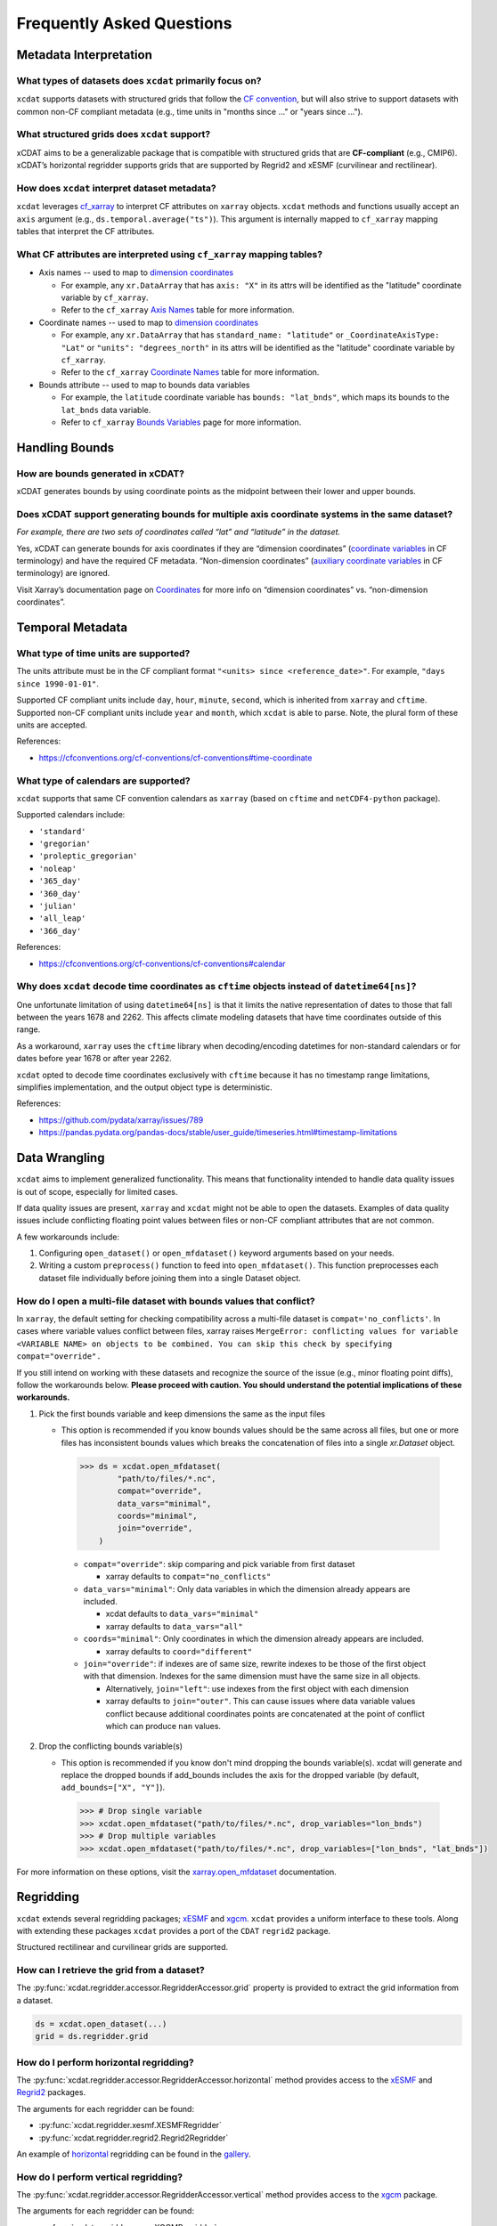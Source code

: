 ==========================
Frequently Asked Questions
==========================

Metadata Interpretation
-----------------------

What types of datasets does ``xcdat`` primarily focus on?
~~~~~~~~~~~~~~~~~~~~~~~~~~~~~~~~~~~~~~~~~~~~~~~~~~~~~~~~~
``xcdat`` supports datasets with structured grids that follow the `CF convention`_, but
will also strive to support datasets with common non-CF compliant metadata (e.g., time
units in "months since ..." or "years since ...").

.. _CF convention: http://cfconventions.org/

What structured grids does ``xcdat`` support?
~~~~~~~~~~~~~~~~~~~~~~~~~~~~~~~~~~~~~~~~~~~~~~~~~~~~~~~~~
xCDAT aims to be a generalizable package that is compatible with structured grids that
are **CF-compliant** (e.g., CMIP6). xCDAT’s horizontal regridder supports grids that are
supported by Regrid2 and xESMF  (curvilinear and rectilinear).

How does ``xcdat`` interpret dataset metadata?
~~~~~~~~~~~~~~~~~~~~~~~~~~~~~~~~~~~~~~~~~~~~~~
``xcdat`` leverages `cf_xarray`_ to interpret CF attributes on ``xarray`` objects.
``xcdat`` methods and functions usually accept an ``axis`` argument (e.g.,
``ds.temporal.average("ts")``). This argument is internally mapped to ``cf_xarray``
mapping tables that interpret the CF attributes.

.. _cf_xarray: https://cf-xarray.readthedocs.io/en/latest/index.html

What CF attributes are interpreted using ``cf_xarray`` mapping tables?
~~~~~~~~~~~~~~~~~~~~~~~~~~~~~~~~~~~~~~~~~~~~~~~~~~~~~~~~~~~~~~~~~~~~~~

* Axis names -- used to map to `dimension coordinates`_

  * For example, any ``xr.DataArray`` that has ``axis: "X"`` in its attrs will be
    identified as the "latitude" coordinate variable by ``cf_xarray``.
  * Refer to the ``cf_xarray`` `Axis Names`_ table for more information.

* Coordinate names -- used to map to `dimension coordinates`_

  * For example, any ``xr.DataArray`` that has ``standard_name: "latitude"`` or
    ``_CoordinateAxisType: "Lat"`` or ``"units": "degrees_north"`` in its attrs will be
    identified as the "latitude" coordinate variable by ``cf_xarray``.
  * Refer to the ``cf_xarray`` `Coordinate Names`_ table for more information.

* Bounds attribute -- used to map to bounds data variables

  * For example, the ``latitude`` coordinate variable has ``bounds: "lat_bnds"``, which
    maps its bounds to the ``lat_bnds`` data variable.
  * Refer to ``cf_xarray`` `Bounds Variables`_ page for more information.

.. _dimension coordinates: https://docs.xarray.dev/en/stable/user-guide/data-structures.html#coordinates
.. _Axis Names: https://cf-xarray.readthedocs.io/en/latest/coord_axes.html#axis-names
.. _Coordinate Names: https://cf-xarray.readthedocs.io/en/latest/coord_axes.html#coordinate-names
.. _Bounds Variables: https://cf-xarray.readthedocs.io/en/latest/bounds.html

Handling Bounds
---------------

How are bounds generated in xCDAT?
~~~~~~~~~~~~~~~~~~~~~~~~~~~~~~~~~~
xCDAT generates bounds by using coordinate points as the midpoint between their lower
and upper bounds.

Does xCDAT support generating bounds for multiple axis coordinate systems in the same dataset?
~~~~~~~~~~~~~~~~~~~~~~~~~~~~~~~~~~~~~~~~~~~~~~~~~~~~~~~~~~~~~~~~~~~~~~~~~~~~~~~~~~~~~~~~~~~~~~
*For example, there are two sets of coordinates called “lat” and “latitude” in the dataset.*

Yes, xCDAT can generate bounds for axis coordinates if they are  “dimension coordinates”
(`coordinate variables`_ in CF terminology) and have the required CF metadata.
“Non-dimension coordinates” (`auxiliary coordinate variables`_ in CF terminology) are
ignored.

Visit Xarray’s documentation page on `Coordinates`_ for more info on “dimension
coordinates” vs. “non-dimension coordinates”.

.. _coordinate variables: https://docs.xarray.dev/en/stable/user-guide/data-structures.html#coordinates
.. _auxiliary coordinate variables: https://docs.xarray.dev/en/stable/user-guide/data-structures.html#coordinates
.. _Coordinates: https://docs.xarray.dev/en/stable/user-guide/data-structures.html#coordinates

Temporal Metadata
-----------------

What type of time units are supported?
~~~~~~~~~~~~~~~~~~~~~~~~~~~~~~~~~~~~~~~~~~~~~~~~~~~~~~~~~~~~~~~~~~~~~~

The units attribute must be in the CF compliant format
``"<units> since <reference_date>"``. For example, ``"days since 1990-01-01"``.

Supported CF compliant units include ``day``, ``hour``, ``minute``, ``second``,
which is inherited from ``xarray`` and ``cftime``. Supported non-CF compliant units
include ``year`` and ``month``, which ``xcdat`` is able to parse. Note, the plural form of
these units are accepted.

References:

* https://cfconventions.org/cf-conventions/cf-conventions#time-coordinate

What type of calendars are supported?
~~~~~~~~~~~~~~~~~~~~~~~~~~~~~~~~~~~~~~~~~~~~~~~~~~~~~~~~~~~~~~~~~~~~~~

``xcdat`` supports that same CF convention calendars as ``xarray`` (based on
``cftime`` and ``netCDF4-python`` package).

Supported calendars include:

* ``'standard'``
* ``'gregorian'``
* ``'proleptic_gregorian'``
* ``'noleap'``
* ``'365_day'``
* ``'360_day'``
* ``'julian'``
* ``'all_leap'``
* ``'366_day'``

References:

* https://cfconventions.org/cf-conventions/cf-conventions#calendar

Why does ``xcdat`` decode time coordinates as ``cftime`` objects instead of ``datetime64[ns]``?
~~~~~~~~~~~~~~~~~~~~~~~~~~~~~~~~~~~~~~~~~~~~~~~~~~~~~~~~~~~~~~~~~~~~~~~~~~~~~~~~~~~~~~~~~~~~~~~

One unfortunate limitation of using ``datetime64[ns]`` is that it limits the native
representation of dates to those that fall between the years 1678 and 2262. This affects
climate modeling datasets that have time coordinates outside of this range.

As a workaround, ``xarray`` uses the ``cftime`` library when decoding/encoding
datetimes for non-standard calendars or for dates before year 1678 or after year 2262.

``xcdat`` opted to decode time coordinates exclusively with ``cftime`` because it
has no timestamp range limitations, simplifies implementation, and the output object
type is deterministic.

References:

* https://github.com/pydata/xarray/issues/789
* https://pandas.pydata.org/pandas-docs/stable/user_guide/timeseries.html#timestamp-limitations

Data Wrangling
--------------

``xcdat`` aims to implement generalized functionality. This means that functionality
intended to handle data quality issues is out of scope, especially for limited cases.

If data quality issues are present, ``xarray`` and ``xcdat`` might not be able to open
the datasets. Examples of data quality issues include conflicting floating point values
between files or non-CF compliant attributes that are not common.

A few workarounds include:

1. Configuring ``open_dataset()`` or ``open_mfdataset()`` keyword arguments based on
   your needs.
2. Writing a custom ``preprocess()`` function to feed into ``open_mfdataset()``. This
   function preprocesses each dataset file individually before joining them into a single
   Dataset object.

How do I open a multi-file dataset with bounds values that conflict?
~~~~~~~~~~~~~~~~~~~~~~~~~~~~~~~~~~~~~~~~~~~~~~~~~~~~~~~~~~~~~~~~~~~~
In ``xarray``, the default setting for checking compatibility across a multi-file dataset
is ``compat='no_conflicts'``. In cases where variable values conflict between files,
xarray raises ``MergeError: conflicting values for variable <VARIABLE NAME> on objects
to be combined. You can skip this check by specifying compat="override".``

If you still intend on working with these datasets and recognize the source of the issue
(e.g., minor floating point diffs), follow the workarounds below. **Please proceed with
caution. You should understand the potential implications of these workarounds.**

1. Pick the first bounds variable and keep dimensions the same as the input files

   - This option is recommended if you know bounds values should be the same across all
     files, but one or more files has inconsistent bounds values which breaks the
     concatenation of files into a single `xr.Dataset` object.

    .. code-block:: python

      >>> ds = xcdat.open_mfdataset(
              "path/to/files/*.nc",
              compat="override",
              data_vars="minimal",
              coords="minimal",
              join="override",
          )

    - ``compat="override"``: skip comparing and pick variable from first dataset

      - xarray defaults to ``compat="no_conflicts"``

    - ``data_vars="minimal"``: Only data variables in which the dimension already
      appears are included.

      - xcdat defaults to ``data_vars="minimal"``
      - xarray defaults to ``data_vars="all"``

    - ``coords="minimal"``: Only coordinates in which the dimension already appears
      are included.

      - xarray defaults to ``coord="different"``

    - ``join="override"``: if indexes are of same size, rewrite indexes to be those of
      the first object with that dimension. Indexes for the same dimension must have
      the same size in all objects.

      - Alternatively, ``join="left"``: use indexes from the first object with each
        dimension
      - xarray defaults to ``join="outer"``. This can cause issues where data
        variable values conflict because additional coordinates points are
        concatenated at the point of conflict which can produce ``nan`` values.

2. Drop the conflicting bounds variable(s)

   - This option is recommended if you know don't mind dropping the bounds variable(s).
     xcdat will generate and replace the dropped bounds if add_bounds includes the axis
     for the dropped variable (by default, ``add_bounds=["X", "Y"]``).

    .. code-block:: python

      >>> # Drop single variable
      >>> xcdat.open_mfdataset("path/to/files/*.nc", drop_variables="lon_bnds")
      >>> # Drop multiple variables
      >>> xcdat.open_mfdataset("path/to/files/*.nc", drop_variables=["lon_bnds", "lat_bnds"])


For more information on these options, visit the `xarray.open_mfdataset`_ documentation.

.. _`xarray.open_mfdataset`: https://xarray.pydata.org/en/stable/generated/xarray.open_mfdataset.html#xarray-open-mfdataset

Regridding
----------
``xcdat`` extends several regridding packages; `xESMF`_ and `xgcm`_. ``xcdat`` provides a uniform interface to these tools. Along with extending these packages ``xcdat`` provides a port of the ``CDAT`` ``regrid2`` package.

Structured rectilinear and curvilinear grids are supported.

.. _`xESMF`: https://xesmf.readthedocs.io/en/stable/
.. _`xgcm`: https://xgcm.readthedocs.io/en/latest/

How can I retrieve the grid from a dataset?
~~~~~~~~~~~~~~~~~~~~~~~~~~~~~~~~~~~~~~~~~~~
The :py:func:`xcdat.regridder.accessor.RegridderAccessor.grid` property is provided to extract the grid information from a dataset.

.. code-block:: python

  ds = xcdat.open_dataset(...)
  grid = ds.regridder.grid

How do I perform horizontal regridding?
~~~~~~~~~~~~~~~~~~~~~~~~~~~~~~~~~~~~~~~
The :py:func:`xcdat.regridder.accessor.RegridderAccessor.horizontal` method provides access to the `xESMF`_ and `Regrid2`_ packages.

The arguments for each regridder can be found:

* :py:func:`xcdat.regridder.xesmf.XESMFRegridder`
* :py:func:`xcdat.regridder.regrid2.Regrid2Regridder`

An example of `horizontal`_ regridding can be found in the `gallery`_.

.. _`Regrid2`: generated/xcdat.regridder.regrid2.Regrid2Regridder.html
.. _`horizontal`: examples/regridding-horizontal.html
.. _`gallery`: gallery.html

How do I perform vertical regridding?
~~~~~~~~~~~~~~~~~~~~~~~~~~~~~~~~~~~~~
The :py:func:`xcdat.regridder.accessor.RegridderAccessor.vertical` method provides access to the `xgcm`_ package.

The arguments for each regridder can be found:

* :py:func:`xcdat.regridder.xgcm.XGCMRegridder`

An example of `vertical`_ regridding can be found in the `gallery`_.

.. _`vertical`: examples/regridding-vertical.html

Can ``xcdat`` automatically derive Parametric Vertical Coordinates in a dataset?
~~~~~~~~~~~~~~~~~~~~~~~~~~~~~~~~~~~~~~~~~~~~~~~~~~~~~~~~~~~~~~~~~~~~~~~~~~~~~~~~
Automatically deriving `Parametric Vertical Coordinates`_ is a planned feature for ``xcdat``.

.. _`Parametric Vertical Coordinates`: http://cfconventions.org/cf-conventions/cf-conventions.html#parametric-vertical-coordinate

Can I regrid data on unstructured grids?
~~~~~~~~~~~~~~~~~~~~~~~~~~~~~~~~~~~~~~~~
Regridding data on unstructured grids is a feature we are exploring for ``xcdat``.
